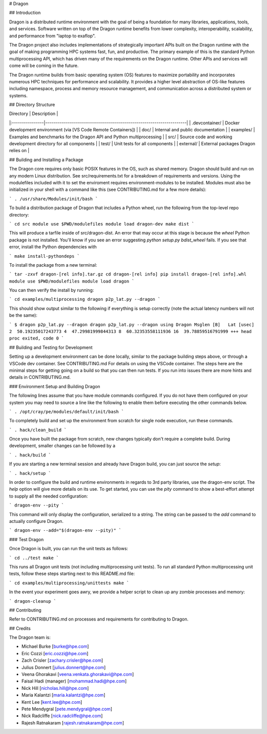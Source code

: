 # Dragon

## Introduction 

Dragon is a distributed runtime environment with the goal of being a foundation for many
libraries, applications, tools, and services.  Software written on top of the Dragon runtime
benefits from lower complexity, interoperability, scalability, and performance from "laptop
to exaflop".

The Dragon project also includes implementations of strategically important APIs built on
the Dragon runtime with the goal of making programming HPC systems fast, fun, and productive.
The primary example of this is the standard Python multiprocessing API, which has driven many
of the requirements on the Dragon runtime.  Other APIs and services will come will be coming
in the future.

The Dragon runtime builds from basic operating system (OS) features to maximize portability and
incorporates numerous HPC techniques for performance and scalability.  It provides a higher
level abstraction of OS-like features including namespace, process and memory resource
management, and communication across a distributed system or systems.

## Directory Structure

| Directory       | Description                                                           |
|:----------------|-----------------------------------------------------------------------|
| .devcontainer/  | Docker development environment (via [VS Code Remote Containers])      |
| doc/            | Internal and public documentation                                     |
| examples/       | Examples and benchmarks for the Dragon API and Python multiprocessing |
| src/            | Source code and working development directory for all components      |
| test/           | Unit tests for all components                                         |
| external/       | External packages Dragon relies on                                    |

## Building and Installing a Package

The Dragon core requires only basic POSIX features in the OS, such as shared memory.  Dragon
should build and run on any modern Linux distribution.  See src/requirements.txt for a breakdown
of requirements and versions.  Using the modulefiles included with it to set the enviroment
requires environment-modules to be installed.  Modules must also be initialized in your shell
with a command like this (see CONTRIBUTING.md for a few more details):

```
. /usr/share/Modules/init/bash
```

To build a distribution package of Dragon that includes a Python wheel, run the following
from the top-level repo directory:

```
cd src
module use $PWD/modulefiles
module load dragon-dev
make dist
```

This will produce a tarfile inside of src/dragon-dist.  An error that may occur at this stage is
because the `wheel` Python package is not installed.  You'll know if you see an error suggesting
`python setup.py bdist_wheel` fails.  If you see that error, install the Python dependencies with

```
make install-pythondeps
```

To install the package from a new terminal:

```
tar -zxvf dragon-[rel info].tar.gz
cd dragon-[rel info]
pip install dragon-[rel info].whl
module use $PWD/modulefiles
module load dragon
```

You can then verify the install by running:

```
cd examples/multiprocessing
dragon p2p_lat.py --dragon
```

This should show output similar to the following if everything is setup correctly (note the
actual latency numbers will not be the same):

```
$ dragon p2p_lat.py --dragon
dragon p2p_lat.py --dragon
using Dragon
Msglen [B]   Lat [usec]
2  50.19235017243773
4  47.29981999844313
8  60.32353558111936
16  39.78859516791999
+++ head proc exited, code 0
```

## Building and Testing for Development

Setting up a development environment can be done locally, similar to the package building
steps above, or through a VSCode dev container.  See CONTRIBUTING.md For details on using
the VSCode container.  The steps here are the minimal steps for getting going on a build
so that you can then run tests. If you run into issues there are more hints and details
in CONTRIBUTING.md.

### Environment Setup and Building Dragon

The following lines assume that you have module commands configured. If you do not have them
configured on your system you may need to source a line like the following to enable them before
executing the other commands below.

```
. /opt/cray/pe/modules/default/init/bash
```

To completely build and set up the environment from scratch for single node execution, run these commands.

```
. hack/clean_build
```

Once you have built the package from scratch, new changes typically don't require a complete build. During
development, smaller changes can be followed by a

```
. hack/build
```

If you are starting a new terminal session and already have Dragon build, you can just source the `setup`:

```
. hack/setup
```

In order to configure the build and runtime environments in regards to 3rd party libraries, use
the dragon-env script. The `help` option will give more details on its use. To get started, you
can use the `pity` command to show a best-effort attempt to supply all the needed configuration:

```
dragon-env --pity
```

This command will only display the configuration, serialized to a string. The string can be passed
to the `add` command to actually configure Dragon.

```
dragon-env --add="$(dragon-env --pity)"
```

### Test Dragon

Once Dragon is built, you can run the unit tests as follows:

```
cd ../test
make
```

This runs all Dragon unit tests (not including multiprocessing unit tests).  To run all standard
Python multiprocessing unit tests, follow these steps starting next to this README.md file:

```
cd examples/multiprocessing/unittests
make
```

In the event your experiment goes awry, we provide a helper script to clean up any zombie processes and memory:

```
dragon-cleanup
```

## Contributing

Refer to CONTRIBUTING.md on processes and requirements for contributing to Dragon.

## Credits

The Dragon team is:

* Michael Burke [burke@hpe.com]
* Eric Cozzi [eric.cozzi@hpe.com]
* Zach Crisler [zachary.crisler@hpe.com]
* Julius Donnert [julius.donnert@hpe.com]
* Veena Ghorakavi [veena.venkata.ghorakavi@hpe.com]
* Faisal Hadi (manager) [mohammad.hadi@hpe.com]
* Nick Hill [nicholas.hill@hpe.com]
* Maria Kalantzi [maria.kalantzi@hpe.com]
* Kent Lee [kent.lee@hpe.com]
* Pete Mendygral [pete.mendygral@hpe.com]
* Nick Radcliffe [nick.radcliffe@hpe.com]
* Rajesh Ratnakaram [rajesh.ratnakaram@hpe.com]
